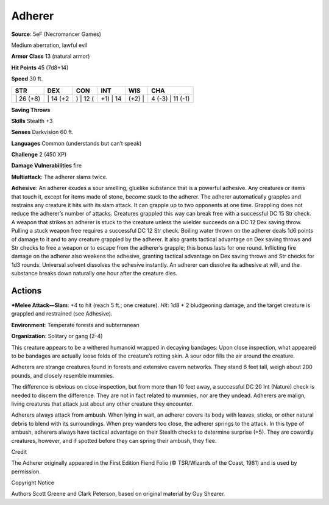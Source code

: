 Adherer  
-------------------------------------------------------------


**Source**: 5eF (Necromancer Games)

Medium aberration, lawful evil

**Armor Class** 13 (natural armor)

**Hit Points** 45 (7d8+14)

**Speed** 30 ft.

+--------------+-------------+-------------+-------------+-----------+---------------------+
| STR          | DEX         | CON         | INT         | WIS       | CHA                 |
+==============+=============+=============+=============+===========+=====================+
| \| 26 (+8)   | \| 14 (+2   | ) \| 12 (   | +1) \| 14   | (+2) \|   | 4 (-3) \| 11 (-1)   |
+--------------+-------------+-------------+-------------+-----------+---------------------+

**Saving Throws**

**Skills** Stealth +3

**Senses** Darkvision 60 ft.

**Languages** Common (understands but can’t speak)

**Challenge** 2 (450 XP)

**Damage Vulnerabilities** fire

**Multiattack**: The adherer slams twice.

**Adhesive**: An adherer exudes a sour smelling, gluelike substance that
is a powerful adhesive. Any creatures or items that touch it, except for
items made of stone, become stuck to the adherer. The adherer
automatically grapples and restrains any creature it hits with its slam
attack. It can grapple up to two opponents at one time. Grappling does
not reduce the adherer’s number of attacks. Creatures grappled this way
can break free with a successful DC 15 Str check. A weapon that strikes
an adherer is stuck to the creature unless the wielder succeeds on a DC
12 Dex saving throw. Pulling a stuck weapon free requires a successful
DC 12 Str check. Boiling water thrown on the adherer deals 1d6 points of
damage to it and to any creature grappled by the adherer. It also grants
tactical advantage on Dex saving throws and Str checks to free a weapon
or to escape from the adherer’s grapple; this bonus lasts for one round.
Inflicting fire damage on the adherer also weakens the adhesive,
granting tactical advantage on Dex saving throws and Str checks for 1d3
rounds. Universal solvent dissolves the adhesive instantly. An adherer
can dissolve its adhesive at will, and the substance breaks down
naturally one hour after the creature dies.

Actions
~~~~~~~~~~~~~~~~~~~~~~~~~~~~~~

***Melee Attack—Slam**: +4 to hit (reach 5 ft.; one creature). *Hit*: 1d8
+ 2 bludgeoning damage, and the target creature is grappled and
restrained (see Adhesive).

**Environment**: Temperate forests and subterranean

**Organization**: Solitary or gang (2–4)

This creature appears to be a withered humanoid wrapped in decaying
bandages. Upon close inspection, what appeared to be bandages are
actually loose folds of the creature’s rotting skin. A sour odor fills
the air around the creature.

Adherers are strange creatures found in forests and extensive cavern
networks. They stand 6 feet tall, weigh about 200 pounds, and closely
resemble mummies.

The difference is obvious on close inspection, but from more than 10
feet away, a successful DC 20 Int (Nature) check is needed to discern
the difference. They are not in fact related to mummies, nor are they
undead. Adherers are malign, living creatures that attack just about any
other creature they encounter.

Adherers always attack from ambush. When lying in wait, an adherer
covers its body with leaves, sticks, or other natural debris to blend
with its surroundings. When prey wanders too close, the adherer springs
to the attack. In this type of ambush, adherers always have tactical
advantage on their Stealth checks to determine surprise (+5). They are
cowardly creatures, however, and if spotted before they can spring their
ambush, they flee.

Credit

The Adherer originally appeared in the First Edition Fiend Folio (©
TSR/Wizards of the Coast, 1981) and is used by permission.

Copyright Notice

Authors Scott Greene and Clark Peterson, based on original material by
Guy Shearer.
